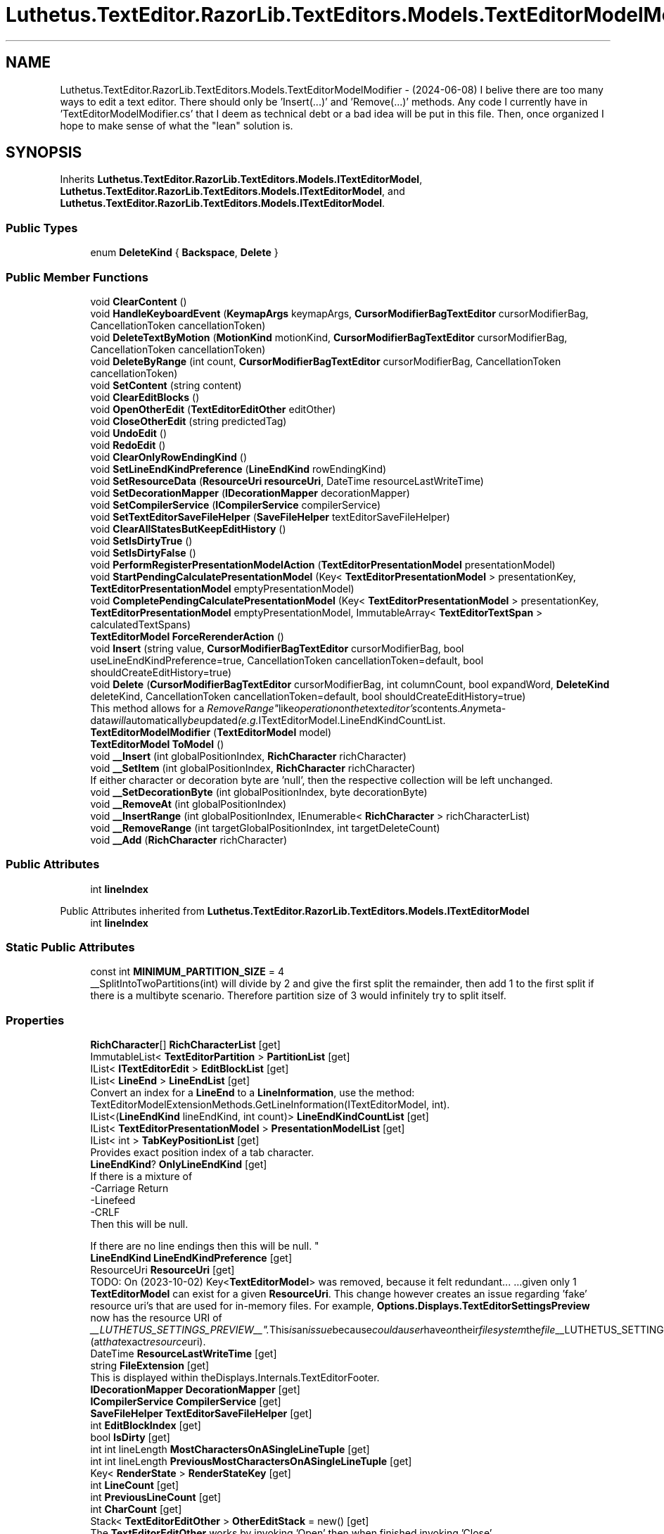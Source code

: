 .TH "Luthetus.TextEditor.RazorLib.TextEditors.Models.TextEditorModelModifier" 3 "Version 1.0.0" "Luthetus.Ide" \" -*- nroff -*-
.ad l
.nh
.SH NAME
Luthetus.TextEditor.RazorLib.TextEditors.Models.TextEditorModelModifier \- (2024-06-08) I belive there are too many ways to edit a text editor\&. There should only be 'Insert(\&.\&.\&.)' and 'Remove(\&.\&.\&.)' methods\&. Any code I currently have in 'TextEditorModelModifier\&.cs' that I deem as technical debt or a bad idea will be put in this file\&. Then, once organized I hope to make sense of what the "lean" solution is\&.  

.SH SYNOPSIS
.br
.PP
.PP
Inherits \fBLuthetus\&.TextEditor\&.RazorLib\&.TextEditors\&.Models\&.ITextEditorModel\fP, \fBLuthetus\&.TextEditor\&.RazorLib\&.TextEditors\&.Models\&.ITextEditorModel\fP, and \fBLuthetus\&.TextEditor\&.RazorLib\&.TextEditors\&.Models\&.ITextEditorModel\fP\&.
.SS "Public Types"

.in +1c
.ti -1c
.RI "enum \fBDeleteKind\fP { \fBBackspace\fP, \fBDelete\fP }"
.br
.in -1c
.SS "Public Member Functions"

.in +1c
.ti -1c
.RI "void \fBClearContent\fP ()"
.br
.ti -1c
.RI "void \fBHandleKeyboardEvent\fP (\fBKeymapArgs\fP keymapArgs, \fBCursorModifierBagTextEditor\fP cursorModifierBag, CancellationToken cancellationToken)"
.br
.ti -1c
.RI "void \fBDeleteTextByMotion\fP (\fBMotionKind\fP motionKind, \fBCursorModifierBagTextEditor\fP cursorModifierBag, CancellationToken cancellationToken)"
.br
.ti -1c
.RI "void \fBDeleteByRange\fP (int count, \fBCursorModifierBagTextEditor\fP cursorModifierBag, CancellationToken cancellationToken)"
.br
.ti -1c
.RI "void \fBSetContent\fP (string content)"
.br
.ti -1c
.RI "void \fBClearEditBlocks\fP ()"
.br
.ti -1c
.RI "void \fBOpenOtherEdit\fP (\fBTextEditorEditOther\fP editOther)"
.br
.ti -1c
.RI "void \fBCloseOtherEdit\fP (string predictedTag)"
.br
.ti -1c
.RI "void \fBUndoEdit\fP ()"
.br
.ti -1c
.RI "void \fBRedoEdit\fP ()"
.br
.ti -1c
.RI "void \fBClearOnlyRowEndingKind\fP ()"
.br
.ti -1c
.RI "void \fBSetLineEndKindPreference\fP (\fBLineEndKind\fP rowEndingKind)"
.br
.ti -1c
.RI "void \fBSetResourceData\fP (\fBResourceUri\fP \fBresourceUri\fP, DateTime resourceLastWriteTime)"
.br
.ti -1c
.RI "void \fBSetDecorationMapper\fP (\fBIDecorationMapper\fP decorationMapper)"
.br
.ti -1c
.RI "void \fBSetCompilerService\fP (\fBICompilerService\fP compilerService)"
.br
.ti -1c
.RI "void \fBSetTextEditorSaveFileHelper\fP (\fBSaveFileHelper\fP textEditorSaveFileHelper)"
.br
.ti -1c
.RI "void \fBClearAllStatesButKeepEditHistory\fP ()"
.br
.ti -1c
.RI "void \fBSetIsDirtyTrue\fP ()"
.br
.ti -1c
.RI "void \fBSetIsDirtyFalse\fP ()"
.br
.ti -1c
.RI "void \fBPerformRegisterPresentationModelAction\fP (\fBTextEditorPresentationModel\fP presentationModel)"
.br
.ti -1c
.RI "void \fBStartPendingCalculatePresentationModel\fP (Key< \fBTextEditorPresentationModel\fP > presentationKey, \fBTextEditorPresentationModel\fP emptyPresentationModel)"
.br
.ti -1c
.RI "void \fBCompletePendingCalculatePresentationModel\fP (Key< \fBTextEditorPresentationModel\fP > presentationKey, \fBTextEditorPresentationModel\fP emptyPresentationModel, ImmutableArray< \fBTextEditorTextSpan\fP > calculatedTextSpans)"
.br
.ti -1c
.RI "\fBTextEditorModel\fP \fBForceRerenderAction\fP ()"
.br
.ti -1c
.RI "void \fBInsert\fP (string value, \fBCursorModifierBagTextEditor\fP cursorModifierBag, bool useLineEndKindPreference=true, CancellationToken cancellationToken=default, bool shouldCreateEditHistory=true)"
.br
.ti -1c
.RI "void \fBDelete\fP (\fBCursorModifierBagTextEditor\fP cursorModifierBag, int columnCount, bool expandWord, \fBDeleteKind\fP deleteKind, CancellationToken cancellationToken=default, bool shouldCreateEditHistory=true)"
.br
.RI "This method allows for a "RemoveRange" like operation on the text editor's contents\&. Any meta-data will automatically be updated (e\&.g\&. ITextEditorModel\&.LineEndKindCountList\&. "
.ti -1c
.RI "\fBTextEditorModelModifier\fP (\fBTextEditorModel\fP model)"
.br
.ti -1c
.RI "\fBTextEditorModel\fP \fBToModel\fP ()"
.br
.ti -1c
.RI "void \fB__Insert\fP (int globalPositionIndex, \fBRichCharacter\fP richCharacter)"
.br
.ti -1c
.RI "void \fB__SetItem\fP (int globalPositionIndex, \fBRichCharacter\fP richCharacter)"
.br
.RI "If either character or decoration byte are 'null', then the respective collection will be left unchanged\&. "
.ti -1c
.RI "void \fB__SetDecorationByte\fP (int globalPositionIndex, byte decorationByte)"
.br
.ti -1c
.RI "void \fB__RemoveAt\fP (int globalPositionIndex)"
.br
.ti -1c
.RI "void \fB__InsertRange\fP (int globalPositionIndex, IEnumerable< \fBRichCharacter\fP > richCharacterList)"
.br
.ti -1c
.RI "void \fB__RemoveRange\fP (int targetGlobalPositionIndex, int targetDeleteCount)"
.br
.ti -1c
.RI "void \fB__Add\fP (\fBRichCharacter\fP richCharacter)"
.br
.in -1c
.SS "Public Attributes"

.in +1c
.ti -1c
.RI "int \fBlineIndex\fP"
.br
.in -1c

Public Attributes inherited from \fBLuthetus\&.TextEditor\&.RazorLib\&.TextEditors\&.Models\&.ITextEditorModel\fP
.in +1c
.ti -1c
.RI "int \fBlineIndex\fP"
.br
.in -1c
.SS "Static Public Attributes"

.in +1c
.ti -1c
.RI "const int \fBMINIMUM_PARTITION_SIZE\fP = 4"
.br
.RI "__SplitIntoTwoPartitions(int) will divide by 2 and give the first split the remainder, then add 1 to the first split if there is a multibyte scenario\&. Therefore partition size of 3 would infinitely try to split itself\&. "
.in -1c
.SS "Properties"

.in +1c
.ti -1c
.RI "\fBRichCharacter\fP[] \fBRichCharacterList\fP\fR [get]\fP"
.br
.ti -1c
.RI "ImmutableList< \fBTextEditorPartition\fP > \fBPartitionList\fP\fR [get]\fP"
.br
.ti -1c
.RI "IList< \fBITextEditorEdit\fP > \fBEditBlockList\fP\fR [get]\fP"
.br
.ti -1c
.RI "IList< \fBLineEnd\fP > \fBLineEndList\fP\fR [get]\fP"
.br
.RI "Convert an index for a \fBLineEnd\fP to a \fBLineInformation\fP, use the method: TextEditorModelExtensionMethods\&.GetLineInformation(ITextEditorModel, int)\&. "
.ti -1c
.RI "IList<(\fBLineEndKind\fP lineEndKind, int count)> \fBLineEndKindCountList\fP\fR [get]\fP"
.br
.ti -1c
.RI "IList< \fBTextEditorPresentationModel\fP > \fBPresentationModelList\fP\fR [get]\fP"
.br
.ti -1c
.RI "IList< int > \fBTabKeyPositionList\fP\fR [get]\fP"
.br
.RI "Provides exact position index of a tab character\&. "
.ti -1c
.RI "\fBLineEndKind\fP? \fBOnlyLineEndKind\fP\fR [get]\fP"
.br
.RI "If there is a mixture of
.br
-Carriage Return
.br
-Linefeed
.br
-CRLF
.br
 Then this will be null\&.
.br

.br
 If there are no line endings then this will be null\&. "
.ti -1c
.RI "\fBLineEndKind\fP \fBLineEndKindPreference\fP\fR [get]\fP"
.br
.ti -1c
.RI "ResourceUri \fBResourceUri\fP\fR [get]\fP"
.br
.RI "TODO: On (2023-10-02) Key<\fBTextEditorModel\fP> was removed, because it felt redundant\&.\&.\&. \&.\&.\&.given only 1 \fBTextEditorModel\fP can exist for a given \fBResourceUri\fP\&. This change however creates an issue regarding 'fake' resource uri's that are used for in-memory files\&. For example, \fBOptions\&.Displays\&.TextEditorSettingsPreview\fP now has the resource URI of "__LUTHETUS_SETTINGS_PREVIEW__"\&. This is an issue because could a user have on their filesystem the file "__LUTHETUS_SETTINGS_PREVIEW__"? (at that exact resource uri)\&. "
.ti -1c
.RI "DateTime \fBResourceLastWriteTime\fP\fR [get]\fP"
.br
.ti -1c
.RI "string \fBFileExtension\fP\fR [get]\fP"
.br
.RI "This is displayed within theDisplays\&.Internals\&.TextEditorFooter\&. "
.ti -1c
.RI "\fBIDecorationMapper\fP \fBDecorationMapper\fP\fR [get]\fP"
.br
.ti -1c
.RI "\fBICompilerService\fP \fBCompilerService\fP\fR [get]\fP"
.br
.ti -1c
.RI "\fBSaveFileHelper\fP \fBTextEditorSaveFileHelper\fP\fR [get]\fP"
.br
.ti -1c
.RI "int \fBEditBlockIndex\fP\fR [get]\fP"
.br
.ti -1c
.RI "bool \fBIsDirty\fP\fR [get]\fP"
.br
.ti -1c
.RI "int int lineLength \fBMostCharactersOnASingleLineTuple\fP\fR [get]\fP"
.br
.ti -1c
.RI "int int lineLength \fBPreviousMostCharactersOnASingleLineTuple\fP\fR [get]\fP"
.br
.ti -1c
.RI "Key< \fBRenderState\fP > \fBRenderStateKey\fP\fR [get]\fP"
.br
.ti -1c
.RI "int \fBLineCount\fP\fR [get]\fP"
.br
.ti -1c
.RI "int \fBPreviousLineCount\fP\fR [get]\fP"
.br
.ti -1c
.RI "int \fBCharCount\fP\fR [get]\fP"
.br
.ti -1c
.RI "Stack< \fBTextEditorEditOther\fP > \fBOtherEditStack\fP = new()\fR [get]\fP"
.br
.RI "The \fBTextEditorEditOther\fP works by invoking 'Open' then when finished invoking 'Close'\&. "
.ti -1c
.RI "bool \fBWasDirty\fP\fR [get]\fP"
.br
.RI "This property optimizes the dirty state tracking\&. If _wasDirty != _isDirty then track the state change\&. This involves writing to dependency injectable state, then triggering a re-render in the \fBEdits\&.Displays\&.DirtyResourceUriInteractiveIconDisplay\fP\&. "
.ti -1c
.RI "bool \fBWasModified\fP\fR [get, set]\fP"
.br
.RI "This property decides whether or not to replace the existing model in IState<TextEditorState> with the instance that comes from this modifier\&. "
.ti -1c
.RI "bool \fBShouldReloadVirtualizationResult\fP\fR [get, set]\fP"
.br
.RI "This property decides whether or not to re-calculate the virtualization result that gets displayed on the UI\&. "
.ti -1c
.RI "string \fBAllText\fP\fR [get]\fP"
.br
.in -1c
.SH "Detailed Description"
.PP 
(2024-06-08) I belive there are too many ways to edit a text editor\&. There should only be 'Insert(\&.\&.\&.)' and 'Remove(\&.\&.\&.)' methods\&. Any code I currently have in 'TextEditorModelModifier\&.cs' that I deem as technical debt or a bad idea will be put in this file\&. Then, once organized I hope to make sense of what the "lean" solution is\&. 

(2024-06-08) I've been dogfooding the IDE, and the 'TextEditorModelModifier\&.cs' file demonstrates some clear issues regarding text editor optimization\&. Im breaking up the 80,000 character file a bit here into partial classes for now\&. TODO: merge the partial classes back?

.PP
Any modified state needs to be 'null coallesce assigned' to the existing \fBTextEditorModel\fP's value\&.

.PP
When reading state, if the state had been 'null coallesce assigned' then the field will be read\&. Otherwise, the existing \fBTextEditorModel\fP's value will be read\&. 
.br

.br
  
.PP
Definition at line \fB20\fP of file \fBTextEditorModelModifier\&.Bad\&.cs\fP\&.
.SH "Member Enumeration Documentation"
.PP 
.SS "enum Luthetus\&.TextEditor\&.RazorLib\&.TextEditors\&.Models\&.TextEditorModelModifier\&.DeleteKind"

.PP
\fBEnumerator\fP
.in +1c
.TP
\f(BIBackspace \fP
.TP
\f(BIDelete \fP
.PP
Definition at line \fB173\fP of file \fBTextEditorModelModifier\&.Main\&.cs\fP\&.
.SH "Constructor & Destructor Documentation"
.PP 
.SS "Luthetus\&.TextEditor\&.RazorLib\&.TextEditors\&.Models\&.TextEditorModelModifier\&.TextEditorModelModifier (\fBTextEditorModel\fP model)"

.PP
Definition at line \fB34\fP of file \fBTextEditorModelModifier\&.Main\&.cs\fP\&.
.SH "Member Function Documentation"
.PP 
.SS "void Luthetus\&.TextEditor\&.RazorLib\&.TextEditors\&.Models\&.TextEditorModelModifier\&.__Add (\fBRichCharacter\fP richCharacter)"

.PP
Definition at line \fB360\fP of file \fBTextEditorModelModifier\&.Partitions\&.cs\fP\&.
.SS "void Luthetus\&.TextEditor\&.RazorLib\&.TextEditors\&.Models\&.TextEditorModelModifier\&.__Insert (int globalPositionIndex, \fBRichCharacter\fP richCharacter)"

.PP
Definition at line \fB8\fP of file \fBTextEditorModelModifier\&.Partitions\&.cs\fP\&.
.SS "void Luthetus\&.TextEditor\&.RazorLib\&.TextEditors\&.Models\&.TextEditorModelModifier\&.__InsertRange (int globalPositionIndex, IEnumerable< \fBRichCharacter\fP > richCharacterList)"

.PP
Definition at line \fB245\fP of file \fBTextEditorModelModifier\&.Partitions\&.cs\fP\&.
.SS "void Luthetus\&.TextEditor\&.RazorLib\&.TextEditors\&.Models\&.TextEditorModelModifier\&.__RemoveAt (int globalPositionIndex)"

.PP
Definition at line \fB138\fP of file \fBTextEditorModelModifier\&.Partitions\&.cs\fP\&.
.SS "void Luthetus\&.TextEditor\&.RazorLib\&.TextEditors\&.Models\&.TextEditorModelModifier\&.__RemoveRange (int targetGlobalPositionIndex, int targetDeleteCount)"

.PP
Definition at line \fB306\fP of file \fBTextEditorModelModifier\&.Partitions\&.cs\fP\&.
.SS "void Luthetus\&.TextEditor\&.RazorLib\&.TextEditors\&.Models\&.TextEditorModelModifier\&.__SetDecorationByte (int globalPositionIndex, byte decorationByte)"

.PP
Definition at line \fB99\fP of file \fBTextEditorModelModifier\&.Partitions\&.cs\fP\&.
.SS "void Luthetus\&.TextEditor\&.RazorLib\&.TextEditors\&.Models\&.TextEditorModelModifier\&.__SetItem (int globalPositionIndex, \fBRichCharacter\fP richCharacter)"

.PP
If either character or decoration byte are 'null', then the respective collection will be left unchanged\&. i\&.e\&.: to change ONLY a character value invoke this method with decorationByte set to null, and only the CharList will be changed\&. 
.PP
Definition at line \fB60\fP of file \fBTextEditorModelModifier\&.Partitions\&.cs\fP\&.
.SS "void Luthetus\&.TextEditor\&.RazorLib\&.TextEditors\&.Models\&.TextEditorModelModifier\&.ClearAllStatesButKeepEditHistory ()"

.PP
Definition at line \fB53\fP of file \fBTextEditorModelModifier\&.EditMethods\&.cs\fP\&.
.SS "void Luthetus\&.TextEditor\&.RazorLib\&.TextEditors\&.Models\&.TextEditorModelModifier\&.ClearContent ()"

.PP
Definition at line \fB22\fP of file \fBTextEditorModelModifier\&.Bad\&.cs\fP\&.
.SS "void Luthetus\&.TextEditor\&.RazorLib\&.TextEditors\&.Models\&.TextEditorModelModifier\&.ClearEditBlocks ()"

.PP
Definition at line \fB335\fP of file \fBTextEditorModelModifier\&.Bad\&.cs\fP\&.
.SS "void Luthetus\&.TextEditor\&.RazorLib\&.TextEditors\&.Models\&.TextEditorModelModifier\&.ClearOnlyRowEndingKind ()"

.PP
Definition at line \fB21\fP of file \fBTextEditorModelModifier\&.EditMethods\&.cs\fP\&.
.SS "void Luthetus\&.TextEditor\&.RazorLib\&.TextEditors\&.Models\&.TextEditorModelModifier\&.CloseOtherEdit (string predictedTag)"

.PP
Definition at line \fB558\fP of file \fBTextEditorModelModifier\&.Bad\&.cs\fP\&.
.SS "void Luthetus\&.TextEditor\&.RazorLib\&.TextEditors\&.Models\&.TextEditorModelModifier\&.CompletePendingCalculatePresentationModel (Key< \fBTextEditorPresentationModel\fP > presentationKey, \fBTextEditorPresentationModel\fP emptyPresentationModel, ImmutableArray< \fBTextEditorTextSpan\fP > calculatedTextSpans)"

.PP
Definition at line \fB108\fP of file \fBTextEditorModelModifier\&.EditMethods\&.cs\fP\&.
.SS "void Luthetus\&.TextEditor\&.RazorLib\&.TextEditors\&.Models\&.TextEditorModelModifier\&.Delete (\fBCursorModifierBagTextEditor\fP cursorModifierBag, int columnCount, bool expandWord, \fBDeleteKind\fP deleteKind, CancellationToken cancellationToken = \fRdefault\fP, bool shouldCreateEditHistory = \fRtrue\fP)"

.PP
This method allows for a "RemoveRange" like operation on the text editor's contents\&. Any meta-data will automatically be updated (e\&.g\&. ITextEditorModel\&.LineEndKindCountList\&. 
.PP
\fBParameters\fP
.RS 4
\fIcursorModifierBag\fP The list of cursors that indicate the positionIndex to start a "RemoveRange" operation\&. The cursors are iterated backwards, with each cursor being its own "RemoveRange" operation\&. 
.br
\fIcolumnCount\fP The amount of columns to delete\&. If a the value of a column is of 2-char length (e\&.g\&. "\\r\\n"), then internally this columnCount will be converted to a 'charCount' of the corrected length\&. 
.br
\fIexpandWord\fP Applied after moving by the 'count' parameter\&.
.br
 Ex: count of 1, and expandWord of true; will move 1 char-value from the initialPositionIndex\&. Afterwards, if expandWord is true, then the cursor is checked to be within a word, or at the start or end of one\&. If the cursor is at the start or end of one, then the selection to delete is expanded such that it contains the entire word that the cursor ended at\&. 
.br
\fIcancellationToken\fP 
.br
\fIdeleteKind\fP The default DeleteKind\&.Delete will do logic similar to a "RemoveRange" like operation on a collection type\&.
.br
 If one has keyboard input from a user, one might want to have the user's backspace key pass in the DeleteKind\&.Backspace parameter\&. Then, for a user's delete key, pass in DeleteKind\&.Delete\&. 
.RE
.PP

.PP
Definition at line \fB349\fP of file \fBTextEditorModelModifier\&.InProgress\&.cs\fP\&.
.SS "void Luthetus\&.TextEditor\&.RazorLib\&.TextEditors\&.Models\&.TextEditorModelModifier\&.DeleteByRange (int count, \fBCursorModifierBagTextEditor\fP cursorModifierBag, CancellationToken cancellationToken)"

.PP
Definition at line \fB191\fP of file \fBTextEditorModelModifier\&.Bad\&.cs\fP\&.
.SS "void Luthetus\&.TextEditor\&.RazorLib\&.TextEditors\&.Models\&.TextEditorModelModifier\&.DeleteTextByMotion (\fBMotionKind\fP motionKind, \fBCursorModifierBagTextEditor\fP cursorModifierBag, CancellationToken cancellationToken)"

.PP
Definition at line \fB173\fP of file \fBTextEditorModelModifier\&.Bad\&.cs\fP\&.
.SS "\fBTextEditorModel\fP Luthetus\&.TextEditor\&.RazorLib\&.TextEditors\&.Models\&.TextEditorModelModifier\&.ForceRerenderAction ()"

.PP
Definition at line \fB143\fP of file \fBTextEditorModelModifier\&.EditMethods\&.cs\fP\&.
.SS "void Luthetus\&.TextEditor\&.RazorLib\&.TextEditors\&.Models\&.TextEditorModelModifier\&.HandleKeyboardEvent (\fBKeymapArgs\fP keymapArgs, \fBCursorModifierBagTextEditor\fP cursorModifierBag, CancellationToken cancellationToken)"

.PP
Definition at line \fB53\fP of file \fBTextEditorModelModifier\&.Bad\&.cs\fP\&.
.SS "void Luthetus\&.TextEditor\&.RazorLib\&.TextEditors\&.Models\&.TextEditorModelModifier\&.Insert (string value, \fBCursorModifierBagTextEditor\fP cursorModifierBag, bool useLineEndKindPreference = \fRtrue\fP, CancellationToken cancellationToken = \fRdefault\fP, bool shouldCreateEditHistory = \fRtrue\fP)"

.PP
\fBParameters\fP
.RS 4
\fIuseLineEndKindPreference\fP If false, then the string will be inserted as is\&. If true, then the string will have its line endings replaced with the LineEndKindPreference 
.RE
.PP

.PP
Definition at line \fB23\fP of file \fBTextEditorModelModifier\&.InProgress\&.cs\fP\&.
.SS "void Luthetus\&.TextEditor\&.RazorLib\&.TextEditors\&.Models\&.TextEditorModelModifier\&.OpenOtherEdit (\fBTextEditorEditOther\fP editOther)"

.PP
Definition at line \fB545\fP of file \fBTextEditorModelModifier\&.Bad\&.cs\fP\&.
.SS "void Luthetus\&.TextEditor\&.RazorLib\&.TextEditors\&.Models\&.TextEditorModelModifier\&.PerformRegisterPresentationModelAction (\fBTextEditorPresentationModel\fP presentationModel)"

.PP
Definition at line \fB72\fP of file \fBTextEditorModelModifier\&.EditMethods\&.cs\fP\&.
.SS "void Luthetus\&.TextEditor\&.RazorLib\&.TextEditors\&.Models\&.TextEditorModelModifier\&.RedoEdit ()"

.PP
Definition at line \fB662\fP of file \fBTextEditorModelModifier\&.Bad\&.cs\fP\&.
.SS "void Luthetus\&.TextEditor\&.RazorLib\&.TextEditors\&.Models\&.TextEditorModelModifier\&.SetCompilerService (\fBICompilerService\fP compilerService)"

.PP
Definition at line \fB43\fP of file \fBTextEditorModelModifier\&.EditMethods\&.cs\fP\&.
.SS "void Luthetus\&.TextEditor\&.RazorLib\&.TextEditors\&.Models\&.TextEditorModelModifier\&.SetContent (string content)"

.PP
Definition at line \fB219\fP of file \fBTextEditorModelModifier\&.Bad\&.cs\fP\&.
.SS "void Luthetus\&.TextEditor\&.RazorLib\&.TextEditors\&.Models\&.TextEditorModelModifier\&.SetDecorationMapper (\fBIDecorationMapper\fP decorationMapper)"

.PP
Definition at line \fB38\fP of file \fBTextEditorModelModifier\&.EditMethods\&.cs\fP\&.
.SS "void Luthetus\&.TextEditor\&.RazorLib\&.TextEditors\&.Models\&.TextEditorModelModifier\&.SetIsDirtyFalse ()"

.PP
Definition at line \fB67\fP of file \fBTextEditorModelModifier\&.EditMethods\&.cs\fP\&.
.SS "void Luthetus\&.TextEditor\&.RazorLib\&.TextEditors\&.Models\&.TextEditorModelModifier\&.SetIsDirtyTrue ()"

.PP
Definition at line \fB60\fP of file \fBTextEditorModelModifier\&.EditMethods\&.cs\fP\&.
.SS "void Luthetus\&.TextEditor\&.RazorLib\&.TextEditors\&.Models\&.TextEditorModelModifier\&.SetLineEndKindPreference (\fBLineEndKind\fP rowEndingKind)"

.PP
Definition at line \fB27\fP of file \fBTextEditorModelModifier\&.EditMethods\&.cs\fP\&.
.SS "void Luthetus\&.TextEditor\&.RazorLib\&.TextEditors\&.Models\&.TextEditorModelModifier\&.SetResourceData (\fBResourceUri\fP resourceUri, DateTime resourceLastWriteTime)"

.PP
Definition at line \fB32\fP of file \fBTextEditorModelModifier\&.EditMethods\&.cs\fP\&.
.SS "void Luthetus\&.TextEditor\&.RazorLib\&.TextEditors\&.Models\&.TextEditorModelModifier\&.SetTextEditorSaveFileHelper (\fBSaveFileHelper\fP textEditorSaveFileHelper)"

.PP
Definition at line \fB48\fP of file \fBTextEditorModelModifier\&.EditMethods\&.cs\fP\&.
.SS "void Luthetus\&.TextEditor\&.RazorLib\&.TextEditors\&.Models\&.TextEditorModelModifier\&.StartPendingCalculatePresentationModel (Key< \fBTextEditorPresentationModel\fP > presentationKey, \fBTextEditorPresentationModel\fP emptyPresentationModel)"

.PP
Definition at line \fB84\fP of file \fBTextEditorModelModifier\&.EditMethods\&.cs\fP\&.
.SS "\fBTextEditorModel\fP Luthetus\&.TextEditor\&.RazorLib\&.TextEditors\&.Models\&.TextEditorModelModifier\&.ToModel ()"

.PP
Definition at line \fB147\fP of file \fBTextEditorModelModifier\&.Main\&.cs\fP\&.
.SS "void Luthetus\&.TextEditor\&.RazorLib\&.TextEditors\&.Models\&.TextEditorModelModifier\&.UndoEdit ()"

.PP
Definition at line \fB579\fP of file \fBTextEditorModelModifier\&.Bad\&.cs\fP\&.
.SH "Member Data Documentation"
.PP 
.SS "int Luthetus\&.TextEditor\&.RazorLib\&.TextEditors\&.Models\&.TextEditorModelModifier\&.lineIndex"

.PP
Definition at line \fB66\fP of file \fBTextEditorModelModifier\&.Main\&.cs\fP\&.
.SS "const int Luthetus\&.TextEditor\&.RazorLib\&.TextEditors\&.Models\&.TextEditorModelModifier\&.MINIMUM_PARTITION_SIZE = 4\fR [static]\fP"

.PP
__SplitIntoTwoPartitions(int) will divide by 2 and give the first split the remainder, then add 1 to the first split if there is a multibyte scenario\&. Therefore partition size of 3 would infinitely try to split itself\&. 
.PP
Definition at line \fB30\fP of file \fBTextEditorModelModifier\&.Main\&.cs\fP\&.
.SH "Property Documentation"
.PP 
.SS "string Luthetus\&.TextEditor\&.RazorLib\&.TextEditors\&.Models\&.TextEditorModelModifier\&.AllText\fR [get]\fP"

.PP
Implements \fBLuthetus\&.TextEditor\&.RazorLib\&.TextEditors\&.Models\&.ITextEditorModel\fP\&.
.PP
Definition at line \fB145\fP of file \fBTextEditorModelModifier\&.Main\&.cs\fP\&.
.SS "int Luthetus\&.TextEditor\&.RazorLib\&.TextEditors\&.Models\&.TextEditorModelModifier\&.CharCount\fR [get]\fP"

.PP
Implements \fBLuthetus\&.TextEditor\&.RazorLib\&.TextEditors\&.Models\&.ITextEditorModel\fP\&.
.PP
Definition at line \fB72\fP of file \fBTextEditorModelModifier\&.Main\&.cs\fP\&.
.SS "\fBICompilerService\fP Luthetus\&.TextEditor\&.RazorLib\&.TextEditors\&.Models\&.TextEditorModelModifier\&.CompilerService\fR [get]\fP"

.PP
Implements \fBLuthetus\&.TextEditor\&.RazorLib\&.TextEditors\&.Models\&.ITextEditorModel\fP\&.
.PP
Definition at line \fB62\fP of file \fBTextEditorModelModifier\&.Main\&.cs\fP\&.
.SS "\fBIDecorationMapper\fP Luthetus\&.TextEditor\&.RazorLib\&.TextEditors\&.Models\&.TextEditorModelModifier\&.DecorationMapper\fR [get]\fP"

.PP
Implements \fBLuthetus\&.TextEditor\&.RazorLib\&.TextEditors\&.Models\&.ITextEditorModel\fP\&.
.PP
Definition at line \fB61\fP of file \fBTextEditorModelModifier\&.Main\&.cs\fP\&.
.SS "int Luthetus\&.TextEditor\&.RazorLib\&.TextEditors\&.Models\&.TextEditorModelModifier\&.EditBlockIndex\fR [get]\fP"

.PP
Implements \fBLuthetus\&.TextEditor\&.RazorLib\&.TextEditors\&.Models\&.ITextEditorModel\fP\&.
.PP
Definition at line \fB64\fP of file \fBTextEditorModelModifier\&.Main\&.cs\fP\&.
.SS "IList<\fBITextEditorEdit\fP> Luthetus\&.TextEditor\&.RazorLib\&.TextEditors\&.Models\&.TextEditorModelModifier\&.EditBlockList\fR [get]\fP"

.PP
Implements \fBLuthetus\&.TextEditor\&.RazorLib\&.TextEditors\&.Models\&.ITextEditorModel\fP\&.
.PP
Definition at line \fB51\fP of file \fBTextEditorModelModifier\&.Main\&.cs\fP\&.
.SS "string Luthetus\&.TextEditor\&.RazorLib\&.TextEditors\&.Models\&.TextEditorModelModifier\&.FileExtension\fR [get]\fP"

.PP
This is displayed within theDisplays\&.Internals\&.TextEditorFooter\&. 
.PP
Implements \fBLuthetus\&.TextEditor\&.RazorLib\&.TextEditors\&.Models\&.ITextEditorModel\fP\&.
.PP
Definition at line \fB60\fP of file \fBTextEditorModelModifier\&.Main\&.cs\fP\&.
.SS "bool Luthetus\&.TextEditor\&.RazorLib\&.TextEditors\&.Models\&.TextEditorModelModifier\&.IsDirty\fR [get]\fP"

.PP
Implements \fBLuthetus\&.TextEditor\&.RazorLib\&.TextEditors\&.Models\&.ITextEditorModel\fP\&.
.PP
Definition at line \fB65\fP of file \fBTextEditorModelModifier\&.Main\&.cs\fP\&.
.SS "int Luthetus\&.TextEditor\&.RazorLib\&.TextEditors\&.Models\&.TextEditorModelModifier\&.LineCount\fR [get]\fP"

.PP
Implements \fBLuthetus\&.TextEditor\&.RazorLib\&.TextEditors\&.Models\&.ITextEditorModel\fP\&.
.PP
Definition at line \fB70\fP of file \fBTextEditorModelModifier\&.Main\&.cs\fP\&.
.SS "IList<(\fBLineEndKind\fP lineEndKind, int count)> Luthetus\&.TextEditor\&.RazorLib\&.TextEditors\&.Models\&.TextEditorModelModifier\&.LineEndKindCountList\fR [get]\fP"

.PP
Implements \fBLuthetus\&.TextEditor\&.RazorLib\&.TextEditors\&.Models\&.ITextEditorModel\fP\&.
.PP
Definition at line \fB53\fP of file \fBTextEditorModelModifier\&.Main\&.cs\fP\&.
.SS "\fBLineEndKind\fP Luthetus\&.TextEditor\&.RazorLib\&.TextEditors\&.Models\&.TextEditorModelModifier\&.LineEndKindPreference\fR [get]\fP"

.PP
Implements \fBLuthetus\&.TextEditor\&.RazorLib\&.TextEditors\&.Models\&.ITextEditorModel\fP\&.
.PP
Definition at line \fB57\fP of file \fBTextEditorModelModifier\&.Main\&.cs\fP\&.
.SS "IList<\fBLineEnd\fP> Luthetus\&.TextEditor\&.RazorLib\&.TextEditors\&.Models\&.TextEditorModelModifier\&.LineEndList\fR [get]\fP"

.PP
Convert an index for a \fBLineEnd\fP to a \fBLineInformation\fP, use the method: TextEditorModelExtensionMethods\&.GetLineInformation(ITextEditorModel, int)\&. 
.PP
Implements \fBLuthetus\&.TextEditor\&.RazorLib\&.TextEditors\&.Models\&.ITextEditorModel\fP\&.
.PP
Definition at line \fB52\fP of file \fBTextEditorModelModifier\&.Main\&.cs\fP\&.
.SS "int int lineLength Luthetus\&.TextEditor\&.RazorLib\&.TextEditors\&.Models\&.TextEditorModelModifier\&.MostCharactersOnASingleLineTuple\fR [get]\fP"

.PP
Implements \fBLuthetus\&.TextEditor\&.RazorLib\&.TextEditors\&.Models\&.ITextEditorModel\fP\&.
.PP
Definition at line \fB66\fP of file \fBTextEditorModelModifier\&.Main\&.cs\fP\&.
.SS "\fBLineEndKind\fP? Luthetus\&.TextEditor\&.RazorLib\&.TextEditors\&.Models\&.TextEditorModelModifier\&.OnlyLineEndKind\fR [get]\fP"

.PP
If there is a mixture of
.br
-Carriage Return
.br
-Linefeed
.br
-CRLF
.br
 Then this will be null\&.
.br

.br
 If there are no line endings then this will be null\&. 
.PP
Implements \fBLuthetus\&.TextEditor\&.RazorLib\&.TextEditors\&.Models\&.ITextEditorModel\fP\&.
.PP
Definition at line \fB56\fP of file \fBTextEditorModelModifier\&.Main\&.cs\fP\&.
.SS "Stack<\fBTextEditorEditOther\fP> Luthetus\&.TextEditor\&.RazorLib\&.TextEditors\&.Models\&.TextEditorModelModifier\&.OtherEditStack = new()\fR [get]\fP"

.PP
The \fBTextEditorEditOther\fP works by invoking 'Open' then when finished invoking 'Close'\&. 
.PP
Definition at line \fB77\fP of file \fBTextEditorModelModifier\&.Main\&.cs\fP\&.
.SS "ImmutableList<\fBTextEditorPartition\fP> Luthetus\&.TextEditor\&.RazorLib\&.TextEditors\&.Models\&.TextEditorModelModifier\&.PartitionList\fR [get]\fP"

.PP
Implements \fBLuthetus\&.TextEditor\&.RazorLib\&.TextEditors\&.Models\&.ITextEditorModel\fP\&.
.PP
Definition at line \fB49\fP of file \fBTextEditorModelModifier\&.Main\&.cs\fP\&.
.SS "IList<\fBTextEditorPresentationModel\fP> Luthetus\&.TextEditor\&.RazorLib\&.TextEditors\&.Models\&.TextEditorModelModifier\&.PresentationModelList\fR [get]\fP"

.PP
Implements \fBLuthetus\&.TextEditor\&.RazorLib\&.TextEditors\&.Models\&.ITextEditorModel\fP\&.
.PP
Definition at line \fB54\fP of file \fBTextEditorModelModifier\&.Main\&.cs\fP\&.
.SS "int Luthetus\&.TextEditor\&.RazorLib\&.TextEditors\&.Models\&.TextEditorModelModifier\&.PreviousLineCount\fR [get]\fP"

.PP
Definition at line \fB71\fP of file \fBTextEditorModelModifier\&.Main\&.cs\fP\&.
.SS "int int lineLength Luthetus\&.TextEditor\&.RazorLib\&.TextEditors\&.Models\&.TextEditorModelModifier\&.PreviousMostCharactersOnASingleLineTuple\fR [get]\fP"

.PP
Definition at line \fB67\fP of file \fBTextEditorModelModifier\&.Main\&.cs\fP\&.
.SS "Key<\fBRenderState\fP> Luthetus\&.TextEditor\&.RazorLib\&.TextEditors\&.Models\&.TextEditorModelModifier\&.RenderStateKey\fR [get]\fP"

.PP
Implements \fBLuthetus\&.TextEditor\&.RazorLib\&.TextEditors\&.Models\&.ITextEditorModel\fP\&.
.PP
Definition at line \fB68\fP of file \fBTextEditorModelModifier\&.Main\&.cs\fP\&.
.SS "DateTime Luthetus\&.TextEditor\&.RazorLib\&.TextEditors\&.Models\&.TextEditorModelModifier\&.ResourceLastWriteTime\fR [get]\fP"

.PP
Implements \fBLuthetus\&.TextEditor\&.RazorLib\&.TextEditors\&.Models\&.ITextEditorModel\fP\&.
.PP
Definition at line \fB59\fP of file \fBTextEditorModelModifier\&.Main\&.cs\fP\&.
.SS "ResourceUri Luthetus\&.TextEditor\&.RazorLib\&.TextEditors\&.Models\&.TextEditorModelModifier\&.ResourceUri\fR [get]\fP"

.PP
TODO: On (2023-10-02) Key<\fBTextEditorModel\fP> was removed, because it felt redundant\&.\&.\&. \&.\&.\&.given only 1 \fBTextEditorModel\fP can exist for a given \fBResourceUri\fP\&. This change however creates an issue regarding 'fake' resource uri's that are used for in-memory files\&. For example, \fBOptions\&.Displays\&.TextEditorSettingsPreview\fP now has the resource URI of "__LUTHETUS_SETTINGS_PREVIEW__"\&. This is an issue because could a user have on their filesystem the file "__LUTHETUS_SETTINGS_PREVIEW__"? (at that exact resource uri)\&. 
.PP
Implements \fBLuthetus\&.TextEditor\&.RazorLib\&.TextEditors\&.Models\&.ITextEditorModel\fP\&.
.PP
Definition at line \fB58\fP of file \fBTextEditorModelModifier\&.Main\&.cs\fP\&.
.SS "\fBRichCharacter\fP [] Luthetus\&.TextEditor\&.RazorLib\&.TextEditors\&.Models\&.TextEditorModelModifier\&.RichCharacterList\fR [get]\fP"

.SH "Changed this property to an array from an ImmutableList (2024-08-13)\&."
.PP
The motivation for this change comes from calculating the virtualization result\&.

.PP
The storage for the underlying data of a 'ImmutableList' is believed to be more of a 'tree' structure than a contiguous array\&.

.PP
And therefore, when we virtualize vertically, and then horizontally after, this is an incredible amount of overhead if performed on a 'tree'-like structure\&.

.PP
A contiguous array is expected to be a dramatic improvement in performance when calculating the virtualization result\&.

.PP
A side note on this change: could \&.NET internally more easily leverage caching with this now being a contiguous array, rather than a 'tree'?

.PP
A worry: I'm not quite certain on the details of the idea in my head\&. It is something along lines of an array being treated as a struct and that this could cause a mess somehow? | Copying the entire list of rich characters versus just passing around a pointer kind of thing\&. | But, this array is located on an object, the text editor model, and it is the model that is being passed around in the code base\&. So this shouldn't be an issue\&.

.PP
Quite non-scientifically I simply took note of the memory usage that the Task Manager on windows reported for the IDE while this used to be an ImmutableList, before I made the change\&. | It was 1,744 MB of memory pre change\&. It is 1,568 MB of memory after change\&.

.PP
There is 0 control of variables going on here so the change of 200 MB perhaps is completely meaningless\&.

.PP
More so, I took a simple note of memory usage incase I see that the memory usage doubled or something absurd\&.

.PP
Would the app's memory go up, or would the so called "\&.NET Host" have its memory go up? I'm seeing in task manager a process called "\&.NET Host", separate to that of "Luthetus\&.Ide\&.Photino"\&.

.PP
I'm now seeing 643 MB of memory usage after changing \fBRichCharacter\fP to a struct from a class 
.PP
Implements \fBLuthetus\&.TextEditor\&.RazorLib\&.TextEditors\&.Models\&.ITextEditorModel\fP\&.
.PP
Definition at line \fB48\fP of file \fBTextEditorModelModifier\&.Main\&.cs\fP\&.
.SS "bool Luthetus\&.TextEditor\&.RazorLib\&.TextEditors\&.Models\&.TextEditorModelModifier\&.ShouldReloadVirtualizationResult\fR [get]\fP, \fR [set]\fP"

.PP
This property decides whether or not to re-calculate the virtualization result that gets displayed on the UI\&. 
.PP
Definition at line \fB143\fP of file \fBTextEditorModelModifier\&.Main\&.cs\fP\&.
.SS "IList<int> Luthetus\&.TextEditor\&.RazorLib\&.TextEditors\&.Models\&.TextEditorModelModifier\&.TabKeyPositionList\fR [get]\fP"

.PP
Provides exact position index of a tab character\&. 
.PP
Implements \fBLuthetus\&.TextEditor\&.RazorLib\&.TextEditors\&.Models\&.ITextEditorModel\fP\&.
.PP
Definition at line \fB55\fP of file \fBTextEditorModelModifier\&.Main\&.cs\fP\&.
.SS "\fBSaveFileHelper\fP Luthetus\&.TextEditor\&.RazorLib\&.TextEditors\&.Models\&.TextEditorModelModifier\&.TextEditorSaveFileHelper\fR [get]\fP"

.PP
Implements \fBLuthetus\&.TextEditor\&.RazorLib\&.TextEditors\&.Models\&.ITextEditorModel\fP\&.
.PP
Definition at line \fB63\fP of file \fBTextEditorModelModifier\&.Main\&.cs\fP\&.
.SS "bool Luthetus\&.TextEditor\&.RazorLib\&.TextEditors\&.Models\&.TextEditorModelModifier\&.WasDirty\fR [get]\fP"

.PP
This property optimizes the dirty state tracking\&. If _wasDirty != _isDirty then track the state change\&. This involves writing to dependency injectable state, then triggering a re-render in the \fBEdits\&.Displays\&.DirtyResourceUriInteractiveIconDisplay\fP\&. 
.PP
Definition at line \fB130\fP of file \fBTextEditorModelModifier\&.Main\&.cs\fP\&.
.SS "bool Luthetus\&.TextEditor\&.RazorLib\&.TextEditors\&.Models\&.TextEditorModelModifier\&.WasModified\fR [get]\fP, \fR [set]\fP"

.PP
This property decides whether or not to replace the existing model in IState<TextEditorState> with the instance that comes from this modifier\&. 
.PP
Definition at line \fB138\fP of file \fBTextEditorModelModifier\&.Main\&.cs\fP\&.

.SH "Author"
.PP 
Generated automatically by Doxygen for Luthetus\&.Ide from the source code\&.
